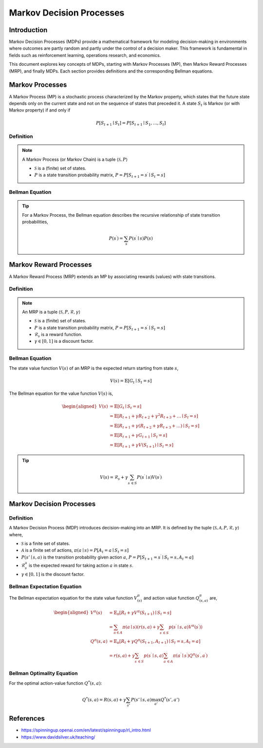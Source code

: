 Markov Decision Processes
===========================

Introduction
------------------
Markov Decision Processes (MDPs) provide a mathematical framework for modeling decision-making in environments where outcomes are partly random and partly under the control of a decision maker. This framework is fundamental in fields such as reinforcement learning, operations research, and economics. 

This document explores key concepts of MDPs, starting with Markov Processes (MP), then Markov Reward Processes (MRP), and finally MDPs. Each section provides definitions and the corresponding Bellman equations.

Markov Processes
------------------
A Markov Process (MP) is a stochastic process characterized by the Markov property, which states that the future state depends only on the current state and not on the sequence of states that preceded it. A state :math:`S_t` is Markov (or with Markov property) if and only if

.. math::
   P\left[S_{t+1} \mid S_t\right]=P\left[S_{t+1} \mid S_1, \ldots, S_t\right]

Definition
^^^^^^^^^^^^^

.. note::
   A Markov Process (or Markov Chain) is a tuple :math:`\langle\mathcal{S}, P\rangle`
  
   - :math:`\mathcal{S}` is a (finite) set of states.
   - :math:`P` is a state transition probability matrix, :math:`P=P\left[S_{t+1}=s^{\prime} \mid S_t=s\right]`

Bellman Equation
^^^^^^^^^^^^^^^^^^

.. tip::
   For a Markov Process, the Bellman equation describes the recursive relationship of state transition probabilities,

   .. math::
      P(s^{\prime}) = \sum_{s} P(s^{\prime} \mid s) P(s)

Markov Reward Processes
--------------------------------
A Markov Reward Process (MRP) extends an MP by associating rewards (values) with state transitions.

Definition
^^^^^^^^^^^^^

.. note::
   An MRP is a tuple :math:`\langle\mathcal{S}, P,\mathcal{R},\gamma\rangle`
  
   - :math:`\mathcal{S}` is a (finite) set of states.
   - :math:`P` is a state transition probability matrix, :math:`P=P\left[S_{t+1}=s^{\prime} \mid S_t=s\right]`
   - :math:`\mathcal{R}_s` is a reward function.
   - :math:`\gamma \in [0, 1]` is a discount factor.

Bellman Equation
^^^^^^^^^^^^^^^^^^
The state value function :math:`V(s)` of an MRP is the expected return starting from state :math:`s`,

.. math::
   V(s)=\mathbb{E}\left[G_t \mid S_t=s\right]

The Bellman equation for the value function :math:`V(s)` is,

.. math::
   \begin{aligned}
   V(s) & =\mathbb{E}\left[G_t \mid S_t=s\right] \\
   & =\mathbb{E}\left[R_{t+1}+\gamma R_{t+2}+\gamma^2 R_{t+3}+\ldots \mid S_t=s\right] \\
   & =\mathbb{E}\left[R_{t+1}+\gamma\left(R_{t+2}+\gamma R_{t+3}+\ldots\right) \mid S_t=s\right] \\
   & =\mathbb{E}\left[R_{t+1}+\gamma G_{t+1} \mid S_t=s\right] \\
   & =\mathbb{E}\left[R_{t+1}+\gamma V\left(S_{t+1}\right) \mid S_t=s\right]
   \end{aligned}

.. tip::

   .. math::
      V(s)=\mathcal{R}_s+\gamma \sum_{s^{\prime} \in S} P\left(s^{\prime} \mid s\right) V\left(s^{\prime}\right)   

Markov Decision Processes
-------------------------------
Definition
^^^^^^^^^^^^^

A Markov Decision Process (MDP) introduces decision-making into an MRP. It is defined by the tuple :math:`\langle\mathcal{S}, \mathcal{A}, P, \mathcal{R}, \gamma\rangle` where,

- :math:`\mathcal{S}` is a finite set of states.
- :math:`\mathcal{A}` is a finite set of actions, :math:`\pi(a \mid s)=P\left[A_t=a \mid S_t=s\right]`
- :math:`P(s' \mid s, a)` is the transition probability given action :math:`a`, :math:`P=P\left[S_{t+1}=s^{\prime} \mid S_t=s, A_t=a\right]`
- :math:`\mathcal{R}^a_s` is the expected reward for taking action :math:`a` in state :math:`s`.
- :math:`\gamma \in [0, 1]` is the discount factor.

Bellman Expectation Equation
^^^^^^^^^^^^^^^^^^

The Bellman expectation equation for the state value function :math:`V^{\pi}_{(s)}` and action value function :math:`Q^{\pi}_{(s,a)}` are,

.. math::
   \begin{aligned}
   V^\pi(s) & =\mathbb{E}_\pi\left[R_t+\gamma V^\pi\left(S_{t+1}\right) \mid S_t=s\right] \\
   & =\sum_{a \in A} \pi(a \mid s)\left(r(s, a)+\gamma \sum_{s^{\prime} \in S} p\left(s^{\prime} \mid s, a\right) V^\pi\left(s^{\prime}\right)\right) \\
   Q^\pi(s, a) & =\mathbb{E}_\pi\left[R_t+\gamma Q^\pi\left(S_{t+1}, A_{t+1}\right) \mid S_t=s, A_t=a\right] \\
   & =r(s, a)+\gamma \sum_{s^{\prime} \in S} p\left(s^{\prime} \mid s, a\right) \sum_{a^{\prime} \in A} \pi\left(a^{\prime} \mid s^{\prime}\right) Q^\pi\left(s^{\prime}, a^{\prime}\right)
   \end{aligned}

Bellman Optimality Equation
^^^^^^^^^^^^^^^^^^^^^^^^^^^^^^^^

For the optimal action-value function :math:`Q^*(s, a)`:

.. math::
   Q^*(s, a) = R(s, a) + \gamma \sum_{s'} P(s' \mid s, a) \max_{a'} Q^*(s', a')

References
----------------

- https://spinningup.openai.com/en/latest/spinningup/rl_intro.html
- https://www.davidsilver.uk/teaching/

